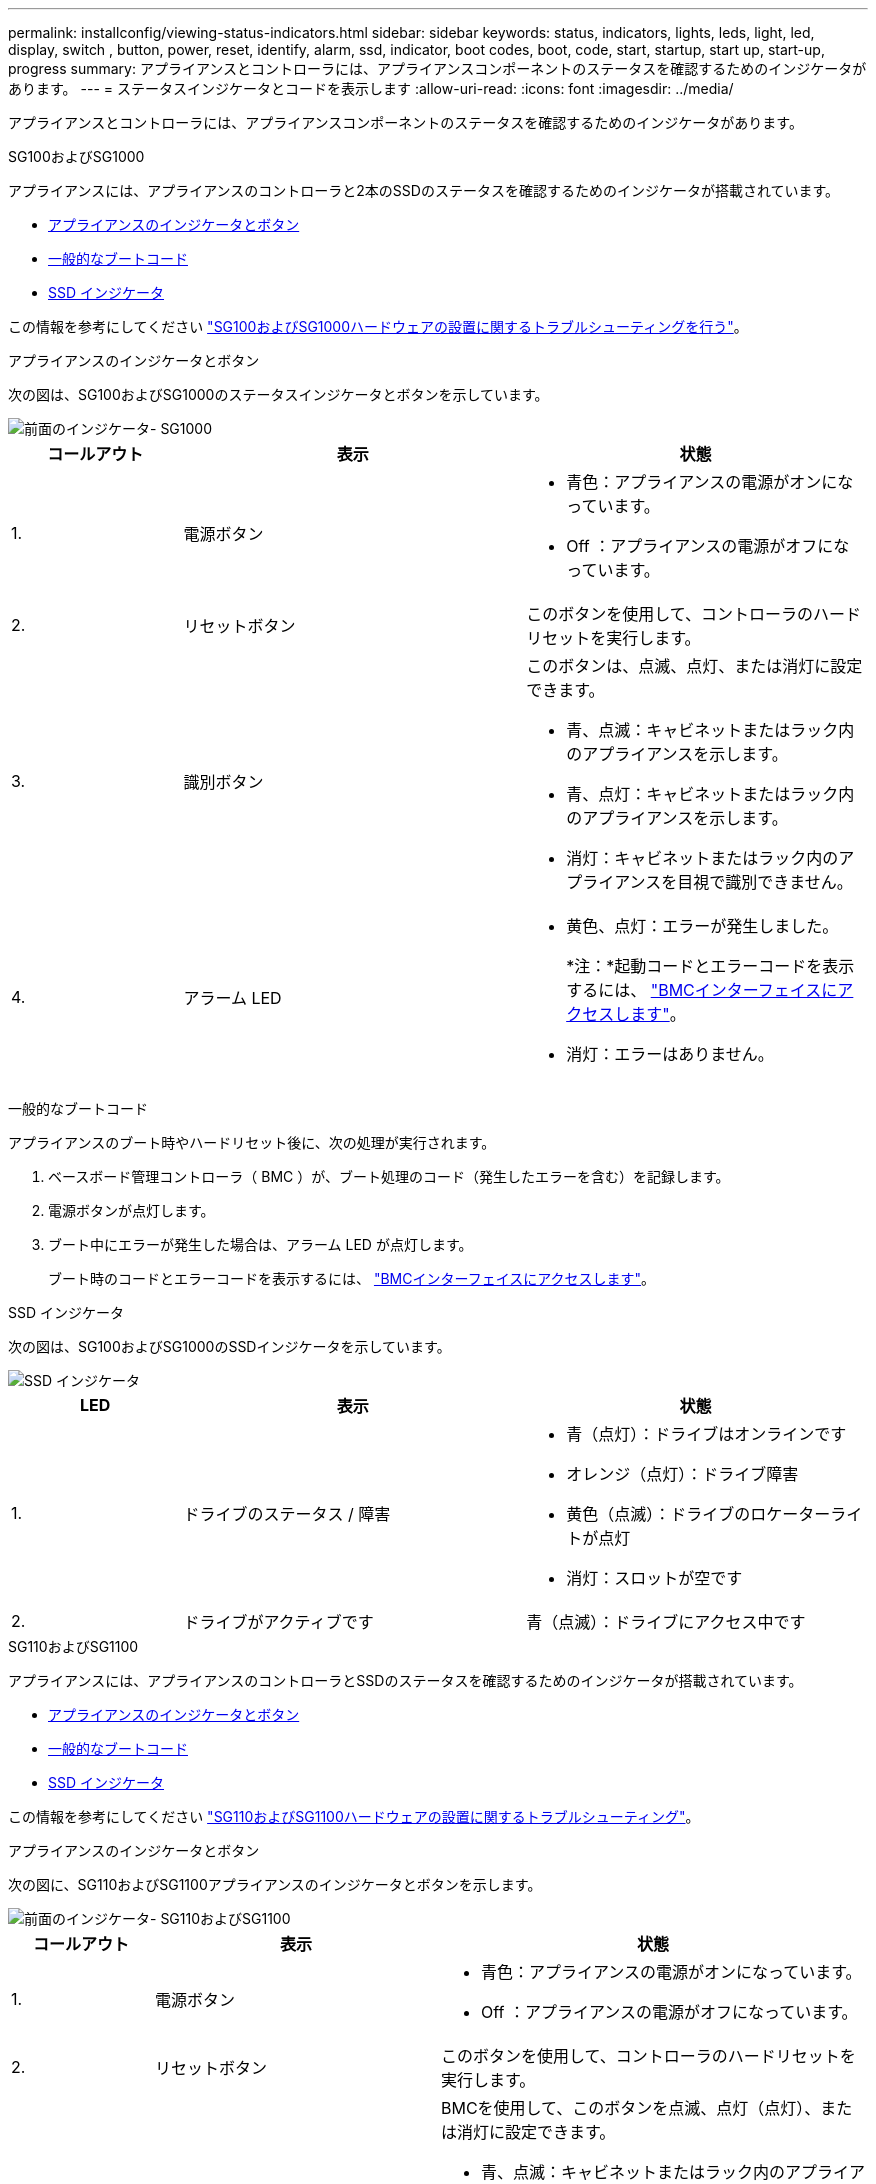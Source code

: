 ---
permalink: installconfig/viewing-status-indicators.html 
sidebar: sidebar 
keywords: status, indicators, lights, leds, light, led, display, switch , button, power, reset, identify, alarm, ssd, indicator, boot codes, boot, code, start, startup, start up, start-up, progress 
summary: アプライアンスとコントローラには、アプライアンスコンポーネントのステータスを確認するためのインジケータがあります。 
---
= ステータスインジケータとコードを表示します
:allow-uri-read: 
:icons: font
:imagesdir: ../media/


[role="lead"]
アプライアンスとコントローラには、アプライアンスコンポーネントのステータスを確認するためのインジケータがあります。

[role="tabbed-block"]
====
.SG100およびSG1000
--
アプライアンスには、アプライアンスのコントローラと2本のSSDのステータスを確認するためのインジケータが搭載されています。

* <<appliance_indicators_SG100_1000,アプライアンスのインジケータとボタン>>
* <<general_boot_codes_SG100_1000,一般的なブートコード>>
* <<ssd_indicators_SG100_1000,SSD インジケータ>>


この情報を参考にしてください link:troubleshooting-hardware-installation-sg100-and-sg1000.html["SG100およびSG1000ハードウェアの設置に関するトラブルシューティングを行う"]。

[[appliance_indicators_SG100_1000]]
アプライアンスのインジケータとボタン::
+
--
次の図は、SG100およびSG1000のステータスインジケータとボタンを示しています。

image::../media/sg6000_cn_front_indicators.gif[前面のインジケータ- SG1000]

[cols="1a,2a,2a"]
|===
| コールアウト | 表示 | 状態 


 a| 
1.
 a| 
電源ボタン
 a| 
* 青色：アプライアンスの電源がオンになっています。
* Off ：アプライアンスの電源がオフになっています。




 a| 
2.
 a| 
リセットボタン
 a| 
このボタンを使用して、コントローラのハードリセットを実行します。



 a| 
3.
 a| 
識別ボタン
 a| 
このボタンは、点滅、点灯、または消灯に設定できます。

* 青、点滅：キャビネットまたはラック内のアプライアンスを示します。
* 青、点灯：キャビネットまたはラック内のアプライアンスを示します。
* 消灯：キャビネットまたはラック内のアプライアンスを目視で識別できません。




 a| 
4.
 a| 
アラーム LED
 a| 
* 黄色、点灯：エラーが発生しました。
+
*注：*起動コードとエラーコードを表示するには、 link:accessing-bmc-interface.html["BMCインターフェイスにアクセスします"]。

* 消灯：エラーはありません。


|===
--


[[general_boot_codes_SG100_1000]]
一般的なブートコード::
+
--
アプライアンスのブート時やハードリセット後に、次の処理が実行されます。

. ベースボード管理コントローラ（ BMC ）が、ブート処理のコード（発生したエラーを含む）を記録します。
. 電源ボタンが点灯します。
. ブート中にエラーが発生した場合は、アラーム LED が点灯します。
+
ブート時のコードとエラーコードを表示するには、 link:accessing-bmc-interface.html["BMCインターフェイスにアクセスします"]。



--


[[ssd_indicators_SG100_1000]]
SSD インジケータ::
+
--
次の図は、SG100およびSG1000のSSDインジケータを示しています。

image::../media/ssd_indicators.png[SSD インジケータ]

[cols="1a,2a,2a"]
|===
| LED | 表示 | 状態 


 a| 
1.
 a| 
ドライブのステータス / 障害
 a| 
* 青（点灯）：ドライブはオンラインです
* オレンジ（点灯）：ドライブ障害
* 黄色（点滅）：ドライブのロケーターライトが点灯
* 消灯：スロットが空です




 a| 
2.
 a| 
ドライブがアクティブです
 a| 
青（点滅）：ドライブにアクセス中です

|===
--


--
.SG110およびSG1100
--
アプライアンスには、アプライアンスのコントローラとSSDのステータスを確認するためのインジケータが搭載されています。

* <<appliance_indicators,アプライアンスのインジケータとボタン>>
* <<general_boot_codes,一般的なブートコード>>
* <<ssd_indicators,SSD インジケータ>>


この情報を参考にしてください link:troubleshooting-hardware-installation-sg110-and-sg1100.html["SG110およびSG1100ハードウェアの設置に関するトラブルシューティング"]。

[[appliance_indicators]]
アプライアンスのインジケータとボタン::
+
--
次の図に、SG110およびSG1100アプライアンスのインジケータとボタンを示します。

image::../media/sgf6112_front_indicators.png[前面のインジケータ- SG110およびSG1100]

[cols="1a,2a,3a"]
|===
| コールアウト | 表示 | 状態 


 a| 
1.
 a| 
電源ボタン
 a| 
* 青色：アプライアンスの電源がオンになっています。
* Off ：アプライアンスの電源がオフになっています。




 a| 
2.
 a| 
リセットボタン
 a| 
このボタンを使用して、コントローラのハードリセットを実行します。



 a| 
3.
 a| 
識別ボタン
 a| 
BMCを使用して、このボタンを点滅、点灯（点灯）、または消灯に設定できます。

* 青、点滅：キャビネットまたはラック内のアプライアンスを示します。
* 青、点灯：キャビネットまたはラック内のアプライアンスを示します。
* 消灯：キャビネットまたはラック内のアプライアンスを目視で識別できません。




 a| 
4.
 a| 
ステータスLED
 a| 
* 黄色、点灯：エラーが発生しました。
+
*注：*起動コードとエラーコードを表示するには、 link:accessing-bmc-interface.html["BMCインターフェイスにアクセスします"]。

* 消灯：エラーはありません。




 a| 
5.
 a| 
PfR
 a| 
このライトはSG110およびSG1100アプライアンスでは使用されず、消灯したままです。

|===
--


[[general_boot_codes]]
一般的なブートコード::
+
--
アプライアンスのブート時やハードリセット後に、次の処理が実行されます。

. ベースボード管理コントローラ（ BMC ）が、ブート処理のコード（発生したエラーを含む）を記録します。
. 電源ボタンが点灯します。
. ブート中にエラーが発生した場合は、アラーム LED が点灯します。
+
ブート時のコードとエラーコードを表示するには、 link:accessing-bmc-interface.html["BMCインターフェイスにアクセスします"]。



--


[[ssd_indicators]]
SSD インジケータ::
+
--
次の図は、SG110およびSG1100アプライアンスのSSDインジケータを示しています。

image::../media/ssd_indicators.png[SSD インジケータ]

[cols="1a,2a,2a"]
|===
| LED | 表示 | 状態 


 a| 
1.
 a| 
ドライブのステータス / 障害
 a| 
* 青（点灯）：ドライブはオンラインです
* オレンジ（点灯）：ドライブ障害
* 消灯：スロットが空です




 a| 
2.
 a| 
ドライブがアクティブです
 a| 
青（点滅）：ドライブにアクセス中です

|===
--


--
.SG5700
--
アプライアンスコントローラには、アプライアンスコントローラのステータスを確認するためのインジケータがあります。

* <<boot_codes_sg5700,SG5700のブート時のステータスコード>>
* <<status_indicators_e5700sg_controller,E5700SG コントローラのステータスインジケータ>>
* <<general_boot_codes_sg5700,一般的なブートコード>>
* <<boot_codes_e5700sg_controller,E5700SG コントローラのブート時のコードです>>
* <<error_codes_e5700sg_controller,E5700SG コントローラのエラーコードです>>


この情報を参考にしてください link:troubleshooting-hardware-installation.html["SG5700ハードウェアの設置に関するトラブルシューティングを行う"]。

[[boot_codes_sg5700]]
SG5700のブート時のステータスコード::
+
--
アプライアンスの電源をオンにすると、各コントローラのデジタル表示ディスプレイにステータスコードとエラーコードが表示されます。

E2800 コントローラと E5700SG コントローラでは、さまざまなステータスとエラーコードが表示されています。

これらのコードの意味については、次のリソースを参照してください。

[cols="1a,2a"]
|===
| コントローラ | 参照 


 a| 
E2800 コントローラ
 a| 
E5700 and E2800 System Monitoring Guide

*注：* EシリーズE5700コントローラに関するコードは、アプライアンスのE5700SGコントローラには適用されません。



 a| 
E5700SG コントローラのものです
 a| 
E5700SG コントローラのステータス・インジケータ

|===
--


.手順
. ブート時に、デジタル表示ディスプレイに表示されるコードを確認して進行状況を監視します。
+
** E2800コントローラのデジタル表示ディスプレイに、* OS *、* SD *、 `*_blank_*` 一日の開始処理を実行中であることを示します。
** E5700SG コントローラのデジタル表示ディスプレイには、 * AA * と * FF * で終わる一連のコードが表示されています。


. コントローラがブートしたら、デジタル表示ディスプレイに次のコードが表示されることを確認します。
+
image::../media/seven_segment_display_codes.gif[コントローラがブートしたあとのデジタル表示ディスプレイ]

+
[cols="1a,2a"]
|===
| コントローラ | デジタル表示ディスプレイ 


 a| 
E2800 コントローラ
 a| 
E シリーズコントローラシェルフのデフォルト ID である 99 が表示されます。



 a| 
E5700SG コントローラのものです
 a| 
HO * が表示され、続いて 2 つの数字が順番に表示されます。

[listing]
----
HO -- IP address for Admin Network -- IP address for Grid Network HO
----
最初に表示される数字は、コントローラの管理ポート 1 に対して DHCP によって割り当てられた IP アドレスです。このアドレスは、コントローラを StorageGRID の管理ネットワークに接続するときに使用されます。2 番目に表示される数字は、 StorageGRID のグリッドネットワークにアプライアンスを接続するときに使用される DHCP によって割り当てられた IP アドレスです。

* 注： * DHCP を使用して IP アドレスを割り当てることができなかった場合は、 0.0.0.0 と表示されます。

|===
. デジタル表示ディスプレイにその他の値が表示される場合は、を参照してください link:troubleshooting-hardware-installation.html["ハードウェアの設置に関するトラブルシューティング（SG6000またはSG5700）"] インストール手順が正しく完了したことを確認します。問題を解決できない場合は、テクニカルサポートにお問い合わせください。


[[status_indicators_e5700sg_controller]]
E5700SG コントローラのステータスインジケータ::
+
--
アプライアンスの電源投入やハードウェアの初期化の実行中、 E5700SG コントローラのデジタル表示ディスプレイと LED にステータスコードとエラーコードが表示されます。これらの画面を使用して、ステータスを確認したり、エラーのトラブルシューティングを行ったりできます。

StorageGRID アプライアンスインストーラが開始されたら、 E5700SG コントローラのステータスインジケータを定期的に確認してください。

次の図は、E5700SGコントローラのステータスインジケータを示しています。

image::../media/e5700sg_leds.gif[E5700SG コントローラのステータスインジケータ]

[cols="1a,2a,2a"]
|===
| コールアウト | 表示 | 説明 


 a| 
1.
 a| 
警告 LED
 a| 
黄色：コントローラに障害が発生してオペレータによる対応が必要であるか、インストールスクリプトが見つかりませんでした。

off ：コントローラは正常に動作しています。



 a| 
2.
 a| 
デジタル表示ディスプレイ
 a| 
診断コードを表示します

デジタル表示ディスプレイの数字から、アプライアンスのエラーと動作状態を確認できます。



 a| 
3.
 a| 
拡張ポート警告 LED
 a| 
オレンジ：アプライアンスでは拡張ポートが使用されないため、これらの LED は常に黄色（リンクが確立されていない状態）です。



 a| 
4.
 a| 
ホストポートリンクステータス LED
 a| 
グリーン：リンクがアップ状態です。

消灯：リンクがダウン状態です。



 a| 
5.
 a| 
イーサネットリンク状態 LED
 a| 
緑：リンクが確立されています。

消灯：リンクが確立されていません。



 a| 
6.
 a| 
イーサネットアクティビティ LED
 a| 
グリーン：管理ポートと接続されているデバイス（イーサネットスイッチなど）の間のリンクが稼働しています。

消灯：コントローラと接続されているデバイスの間にリンクがありません。

緑色の点滅：イーサネットアクティビティがあります。

|===
--


[[general_boot_codes_sg5700]]
一般的なブートコード::
+
--
アプライアンスのブート時やハードリセット後に、次の処理が実行されます。

. E5700SG コントローラのデジタル表示ディスプレイには、コントローラ固有ではない一連の一般的なコードが表示されています。全般的な連続コードは、 AA と FF で終わります。
. E5700SG コントローラ固有のブート時のコードが表示されます。


--


[[boot_codes_e5700sg_controller]]
E5700SG コントローラのブート時のコードです::
+
--
アプライアンスが正常にブートされているときは、 E5700SG コントローラのデジタル表示ディスプレイに次のコードが記載された順序で表示されています。

[cols="1a,3a"]
|===
| コード | を示します 


 a| 
こんにちは
 a| 
マスターブートスクリプトが開始されました。



 a| 
PP （ PP ）
 a| 
FPGA の更新が必要かどうかがチェックされています。



 a| 
HP
 a| 
10 / 25GbE コントローラファームウェアの更新が必要かどうかがチェックされています。



 a| 
朝食付き
 a| 
ファームウェアの更新の適用が完了し、システムがリブートしています。



 a| 
FP
 a| 
ハードウェアサブシステムのファームウェアの更新の確認が完了しました。コントローラ間の通信サービスが開始されています。



 a| 
彼
 a| 
システムが E2800 コントローラとの接続待ちで、 SANtricity オペレーティングシステムと同期しています。

* 注：このブート手順 がこの段階から進まない場合は、 2 台のコントローラ間の接続を確認してください。



 a| 
HC
 a| 
既存の StorageGRID のインストールデータがチェックされています。



 a| 
HO
 a| 
StorageGRID アプライアンスインストーラが実行されている。



 a| 
高可用性
 a| 
StorageGRID が実行されています。

|===
--


[[error_codes_e5700sg_controller]]
E5700SG コントローラのエラーコードです::
+
--
これらのコードは、 E5700SG コントローラのブート時に表示されるエラー状態を表しています。特定の下位レベルのハードウェアエラーが発生した場合は、 2 桁の 16 進数コードが追加で表示されます。これらのいずれかのコードが数秒にわたって表示され、規定のトラブルシューティング手順を実行してもエラーを解決できない場合は、テクニカルサポートにお問い合わせください。

[cols="1a,3a"]
|===
| コード | を示します 


 a| 
22
 a| 
どのブートデバイスにもマスターブートレコードが見つかりません。



 a| 
23
 a| 
内蔵フラッシュディスクが接続されていません。



 a| 
2A、2B
 a| 
スタックバスにより、 DIMM SPD データを読み取れません。



 a| 
40
 a| 
DIMM が無効です。



 a| 
41
 a| 
DIMM が無効です。



 a| 
42
 a| 
メモリテストに失敗しました。



 a| 
51
 a| 
SPD の読み取りに失敗しました。



 a| 
92 ~ 96
 a| 
PCI バスの初期化中です。



 a| 
A0 から A3
 a| 
SATA ドライブの初期化中です。



 a| 
AB
 a| 
代替ブートコードです。



 a| 
AE
 a| 
OS のブート中です。



 a| 
EA
 a| 
DDR4 トレーニングに失敗しました。



 a| 
E8
 a| 
メモリが取り付けられていません。



 a| 
欧州連合（ EU
 a| 
インストールスクリプトが見つかりませんでした。



 a| 
EP
 a| 
E2800 コントローラとのインストールまたは通信に失敗しました。

|===
--


.関連情報
* https://mysupport.netapp.com/site/global/dashboard["ネットアップサポート"^]
* https://library.netapp.com/ecmdocs/ECMLP2588751/html/frameset.html["E5700 and E2800 System Monitoring Guide"^]


--
.SG5800
--
アプライアンスコントローラには、アプライアンスコントローラのステータスを確認するためのインジケータがあります。

* <<status_indicators_SG5800_controller,SG5800コントロオラノステエタスインシケエタ>>
* <<general_boot_codes_sg5800,一般的なブートコード>>
* <<boot_codes_SG5800_controller,SG5800コントローラのブート時のコード>>
* <<error_codes_SG5800_controller,SG5800コントローラのエラーコード>>


この情報を参考にしてください link:troubleshooting-hardware-installation.html["SG5800ハードウェアの設置に関するトラブルシューティング"]。

[[status_indicators_SG5800_controller]]
SG5800コントロオラノステエタスインシケエタ::
+
--
StorageGRIDアプライアンスインストーラが起動したら、SG5800コントローラのステータスインジケータを定期的に確認する必要があります。

次の図は、SG5800コントローラのステータスインジケータを示しています。

image::../media/sg5800_leds.png[SG5800コントロオラノステエタスインシケエタ]

[cols="1a,2a,2a"]
|===
| コールアウト | 表示 | 説明 


 a| 
1.
 a| 
警告 LED
 a| 
黄色：コントローラに障害が発生してオペレータによる対応が必要であるか、インストールスクリプトが見つかりませんでした。

off ：コントローラは正常に動作しています。



 a| 
2.
 a| 
拡張ポート警告 LED
 a| 
オレンジ：アプライアンスでは拡張ポートが使用されないため、これらの LED は常に黄色（リンクが確立されていない状態）です。



 a| 
3.
 a| 
ホストポートリンクステータス LED
 a| 
グリーン：リンクがアップ状態です。

消灯：リンクがダウン状態です。



 a| 
4.
 a| 
イーサネットリンク状態 LED
 a| 
緑：リンクが確立されています。

消灯：リンクが確立されていません。



 a| 
5.
 a| 
イーサネットアクティビティ LED
 a| 
グリーン：管理ポートと接続されているデバイス（イーサネットスイッチなど）の間のリンクが稼働しています。

消灯：コントローラと接続されているデバイスの間にリンクがありません。

緑色の点滅：イーサネットアクティビティがあります。

|===
--


.関連情報
* https://mysupport.netapp.com/site/global/dashboard["ネットアップサポート"^]


--
.SG6000を使用します
--
SG6000アプライアンスコントローラには、アプライアンスコントローラのステータスを確認するためのインジケータが搭載されています。

* <<status_indicators_sg6000cn,SG6000-CNコントローラのステータスインジケータとボタン>>
* <<general_boot_codes_sg6000,一般的なブートコード>>
* <<boot_codes_sg6000_storage_controller,SG6000ストレージコントローラのブート時のステータスコード>>


この情報を参考にしてください link:troubleshooting-hardware-installation.html["SG6000の設置に関するトラブルシューティングを行う"]。

[[status_indicators_sg6000cn]]
SG6000-CNコントローラのステータスインジケータとボタン::
+
--
SG6000-CN コントローラには、次のインジケータやボタンなど、コントローラのステータスの確認に役立つインジケータが搭載されています。

次の図は、SG6000-CNコントローラのステータスインジケータとボタンを示しています。

image::../media/sg6000_cn_front_indicators.gif[前面のインジケータ - SG6000-CN]

[cols="1a,2a,3a"]
|===
| コールアウト | 表示 | 説明 


 a| 
1.
 a| 
電源ボタン
 a| 
* 青色：コントローラの電源がオンになっています。
* off ：コントローラの電源がオフになっています。




 a| 
2.
 a| 
リセットボタン
 a| 
_ インジケータなし _

このボタンを使用して、コントローラのハードリセットを実行します。



 a| 
3.
 a| 
識別ボタン
 a| 
* 点滅または青で点灯：キャビネットまたはラック内のコントローラを示します。
* 消灯：キャビネットやラック内のコントローラを目視で識別できません。


このボタンは、点滅、点灯、または消灯に設定できます。



 a| 
4.
 a| 
アラーム LED
 a| 
* アンバー：エラーが発生しました。
+
*注：*起動コードとエラーコードを表示するには、 link:accessing-bmc-interface.html["BMCインターフェイスにアクセスします"]。

* 消灯：エラーはありません。


|===
--


[[general_boot_codes_sg6000]]
一般的なブートコード::
+
--
SG6000-CN コントローラのブート時またはハードリセット後、次の処理が実行されます。

. ベースボード管理コントローラ（ BMC ）が、ブート処理のコード（発生したエラーを含む）を記録します。
. 電源ボタンが点灯します。
. ブート中にエラーが発生した場合は、アラーム LED が点灯します。
+
ブート時のコードとエラーコードを表示するには、 link:accessing-bmc-interface.html["BMCインターフェイスにアクセスします"]。



--


[[boot_codes_sg6000_storage_controller]]
SG6000ストレージコントローラのブート時のステータスコード::
+
--
各ストレージコントローラにはデジタル表示ディスプレイがあり、電源投入時にステータスコードが表示されます。ステータスコードは、 E2800 コントローラと EF570 コントローラで同じです。

これらのコードの説明については、使用しているストレージコントローラタイプの E シリーズシステムの監視に関する情報を参照してください。

--


.手順
. ブート時に、各ストレージコントローラのデジタル表示ディスプレイに表示されるコードを確認して進行状況を監視します。
+
各ストレージコントローラのデジタル表示ディスプレイに、* OS *、* SD *、 `*_blank_*` コントローラが一日の開始処理を実行中であることを示します。

. コントローラがブートすると、各ストレージコントローラに E シリーズコントローラシェルフのデフォルト ID である 99 が表示されます。
+
この値が両方のストレージコントローラに表示されていることを確認してください。以下は E2800 コントローラの例です。

+
image::../media/seven_segment_display_codes_for_e2800.gif[E2800 のデジタル表示ディスプレイに表示されているコード]

. 一方または両方のコントローラに別の値が表示される場合は、を参照してください link:troubleshooting-hardware-installation.html["ハードウェアの設置に関するトラブルシューティング（SG6000またはSG5700）"] インストール手順が正しく完了したことを確認します。問題を解決できない場合は、テクニカルサポートにお問い合わせください。


.関連情報
* https://mysupport.netapp.com/site/global/dashboard["ネットアップサポート"^]
* link:../sg6000/power-sg6000-cn-controller-off-on.html#power-on-sg6000-cn-controller-and-verify-operation["SG6000-CN コントローラの電源をオンにして、動作を確認します"]


--
.SG6100
--
アプライアンスには、アプライアンスのコントローラとSSDのステータスを確認するためのインジケータが搭載されています。

* <<appliance_indicators_SG6100,アプライアンスのインジケータとボタン>>
* <<general_boot_codes_SG6100,一般的なブートコード>>
* <<ssd_indicators_SG6100,SSD インジケータ>>


この情報を参考にしてください link:troubleshooting-hardware-installation-sg6100.html["SG6100ハードウェアの設置に関するトラブルシューティング"]。

[[appliance_indicators_SG6100]]
アプライアンスのインジケータとボタン::
+
--
次の図は、SG6100アプライアンスのインジケータとボタンを示しています。

image::../media/sgf6112_front_indicators.png[前面インジケータ- SGF6112]

[cols="1a,2a,3a"]
|===
| コールアウト | 表示 | 状態 


 a| 
1.
 a| 
電源ボタン
 a| 
* 青色：アプライアンスの電源がオンになっています。
* Off ：アプライアンスの電源がオフになっています。




 a| 
2.
 a| 
リセットボタン
 a| 
このボタンを使用して、コントローラのハードリセットを実行します。



 a| 
3.
 a| 
識別ボタン
 a| 
BMCを使用して、このボタンを点滅、点灯（点灯）、または消灯に設定できます。

* 青、点滅：キャビネットまたはラック内のアプライアンスを示します。
* 青、点灯：キャビネットまたはラック内のアプライアンスを示します。
* 消灯：キャビネットまたはラック内のアプライアンスを目視で識別できません。




 a| 
4.
 a| 
ステータスLED
 a| 
* 黄色、点灯：エラーが発生しました。
+
*注：*起動コードとエラーコードを表示するには、 link:accessing-bmc-interface.html["BMCインターフェイスにアクセスします"]。

* 消灯：エラーはありません。




 a| 
5.
 a| 
PfR
 a| 
このライトはSG6100アプライアンスでは使用されず、消灯したままになります。

|===
--


[[general_boot_codes_SG6100]]
一般的なブートコード::
+
--
アプライアンスのブート時やハードリセット後に、次の処理が実行されます。

. ベースボード管理コントローラ（ BMC ）が、ブート処理のコード（発生したエラーを含む）を記録します。
. 電源ボタンが点灯します。
. ブート中にエラーが発生した場合は、アラーム LED が点灯します。
+
ブート時のコードとエラーコードを表示するには、 link:accessing-bmc-interface.html["BMCインターフェイスにアクセスします"]。



--


[[ssd_indicators_SG6100]]
SSD インジケータ::
+
--
次の図に、SGF6112またはSG6160アプライアンスのSSDインジケータを示します。

image::../media/ssd_indicators.png[SSD インジケータ]

[cols="1a,2a,2a"]
|===
| LED | 表示 | 状態 


 a| 
1.
 a| 
ドライブのステータス / 障害
 a| 
* 青（点灯）：ドライブはオンラインです
* オレンジ（点灯）：ドライブ障害
* 消灯：スロットが空です


*注：*動作中のSGF6112またはSG6160 StorageGRIDノードに動作中の新しいSSDを挿入すると、最初はSSDのLEDが点滅しますが、ドライブに十分な容量があり、機能しているとシステムが判断するとすぐに点滅を停止します。



 a| 
2.
 a| 
ドライブがアクティブです
 a| 
青（点滅）：ドライブにアクセス中です

|===
--


.関連情報
* https://mysupport.netapp.com/site/global/dashboard["ネットアップサポート"^]


--
====